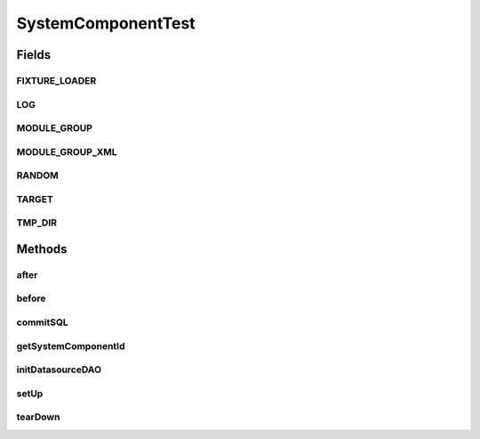 .. java:import:: java.io File

.. java:import:: java.io InputStream

.. java:import:: java.net URL

.. java:import:: java.sql Connection

.. java:import:: java.sql SQLException

.. java:import:: java.sql Statement

.. java:import:: java.util Random

.. java:import:: org.junit After

.. java:import:: org.junit Assert

.. java:import:: org.junit Before

.. java:import:: hk.hku.cecid.piazza.commons.dao DAO

.. java:import:: hk.hku.cecid.piazza.commons.dao DAOException

.. java:import:: hk.hku.cecid.piazza.commons.dao.ds DataSourceDAO

.. java:import:: hk.hku.cecid.piazza.commons.dao.ds DataSourceProcess

.. java:import:: hk.hku.cecid.piazza.commons.dao.ds DataSourceTransaction

.. java:import:: hk.hku.cecid.piazza.commons.io IOHandler

.. java:import:: hk.hku.cecid.piazza.commons.module ModuleGroup

.. java:import:: hk.hku.cecid.piazza.commons.module SystemComponent

.. java:import:: hk.hku.cecid.piazza.commons.test.utils FixtureStore

.. java:import:: hk.hku.cecid.piazza.commons.util Logger

SystemComponentTest
===================

.. java:package:: hk.hku.cecid.piazza.commons.test
   :noindex:

.. java:type:: public abstract class SystemComponentTest<SC extends SystemComponent>

Fields
------
FIXTURE_LOADER
^^^^^^^^^^^^^^

.. java:field:: protected ClassLoader FIXTURE_LOADER
   :outertype: SystemComponentTest

LOG
^^^

.. java:field:: protected Logger LOG
   :outertype: SystemComponentTest

MODULE_GROUP
^^^^^^^^^^^^

.. java:field:: protected ModuleGroup MODULE_GROUP
   :outertype: SystemComponentTest

MODULE_GROUP_XML
^^^^^^^^^^^^^^^^

.. java:field:: protected static String MODULE_GROUP_XML
   :outertype: SystemComponentTest

RANDOM
^^^^^^

.. java:field:: protected Random RANDOM
   :outertype: SystemComponentTest

TARGET
^^^^^^

.. java:field:: protected SC TARGET
   :outertype: SystemComponentTest

TMP_DIR
^^^^^^^

.. java:field:: protected File TMP_DIR
   :outertype: SystemComponentTest

Methods
-------
after
^^^^^

.. java:method:: @After public void after() throws Exception
   :outertype: SystemComponentTest

before
^^^^^^

.. java:method:: @Before public void before() throws Exception
   :outertype: SystemComponentTest

commitSQL
^^^^^^^^^

.. java:method:: protected void commitSQL(Class<? extends DAO> daoClass, String sqlName) throws Exception
   :outertype: SystemComponentTest

getSystemComponentId
^^^^^^^^^^^^^^^^^^^^

.. java:method:: public abstract String getSystemComponentId()
   :outertype: SystemComponentTest

initDatasourceDAO
^^^^^^^^^^^^^^^^^

.. java:method:: protected DataSourceDAO initDatasourceDAO(Class<? extends DAO> daoClass) throws DAOException
   :outertype: SystemComponentTest

setUp
^^^^^

.. java:method:: public abstract void setUp() throws Exception
   :outertype: SystemComponentTest

tearDown
^^^^^^^^

.. java:method:: public abstract void tearDown() throws Exception
   :outertype: SystemComponentTest

